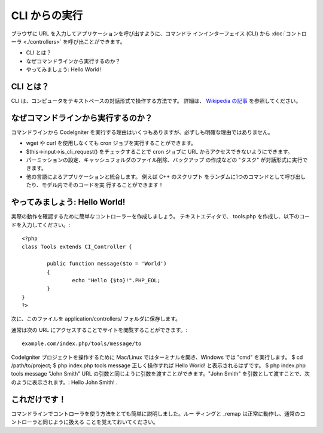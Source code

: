 ##############
CLI からの実行
##############

ブラウザに URL を入力してアプリケーションを呼び出すように、コマンドラ
インインターフェイス (CLI) から :doc:`コントローラ <./controllers>`
を呼び出ことができます。


-  CLI とは？
-  なぜコマンドラインから実行するのか？
-  やってみましょう: Hello World!




CLI とは？
==========

CLI は、コンピュータをテキストベースの対話形式で操作する方法です。
詳細は、 `Wikipedia の記事 <http://en.wikipedia.org/wiki/Command-
line_interface>`_ を参照してください。



なぜコマンドラインから実行するのか？
====================================

コマンドラインから CodeIgniter
を実行する理由はいくつもありますが、必ずしも明確な理由ではありません。


-  wget や curl を使用しなくても cron ジョブを実行することができます。
-  $this->input->is_cli_request() をチェックすることで cron ジョブに
   URL からアクセスできないようにできます。
-  パーミッションの設定、キャッシュフォルダのファイル削除、バックアップ
   の作成などの "タスク" が対話形式に実行できます。
-  他の言語によるアプリケーションと統合します。 例えば C++ のスクリプト
   をランダムに1つのコマンドとして呼び出したり、モデル内でそのコードを実
   行することができます！




やってみましょう: Hello World!
==============================

実際の動作を確認するために簡単なコントローラーを作成しましょう。
テキストエディタで、 tools.php
を作成し、以下のコードを入力してください。:


::

	
	<?php
	class Tools extends CI_Controller {
	
		public function message($to = 'World')
		{
			echo "Hello {$to}!".PHP_EOL;
		}
	}
	?>


次に、このファイルを application/controllers/ フォルダに保存します。

通常は次の URL にアクセスすることでサイトを閲覧することができます。:


::

	example.com/index.php/tools/message/to


CodeIgniter プロジェクトを操作するために Mac/Linux
ではターミナルを開き、Windows では "cmd" を実行します。
$ cd /path/to/project;
$ php index.php tools message
正しく操作すれば Hello World! と表示されるはずです。
$ php index.php tools message "John Smith"
URL の引数と同じように引数を渡すことができます。"John Smith"
を引数として渡すことで、次のように表示されます。: Hello John Smith! .



これだけです！
==============

コマンドラインでコントローラを使う方法をとても簡単に説明しました。ルー
ティングと _remap は正常に動作し、通常のコントローラと同じように扱える
ことを覚えておいてください。

